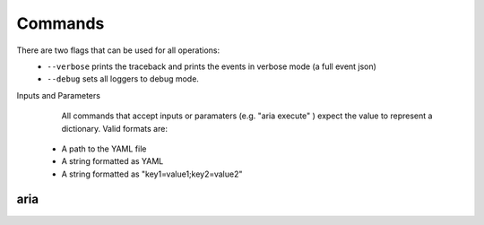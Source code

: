 Commands
========

There are two flags that can be used for all operations:
 * ``--verbose`` prints the traceback and prints the events in verbose mode (a full event json)
 * ``--debug`` sets all loggers to debug mode.

Inputs and Parameters
      All commands that accept inputs or paramaters (e.g. "aria execute" ) expect the value to represent a dictionary. Valid formats are:
 * A path to the YAML file
 * A string formatted as YAML
 * A string formatted as "key1=value1;key2=value2"
 
aria
----
.. argparse::
   :module: aria_cli.cli
   :func: register_commands
   :prog: aria
   :path: local